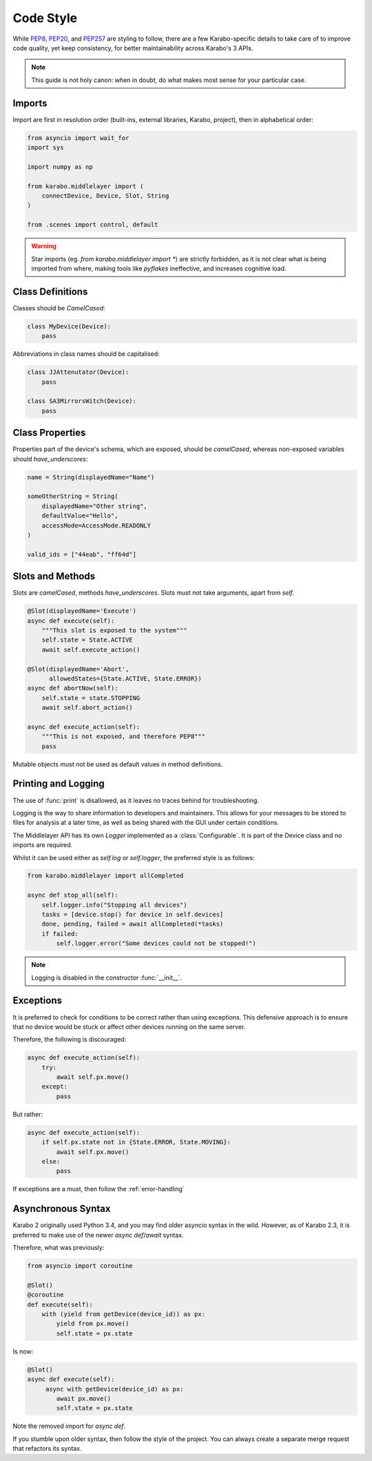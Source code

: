 Code Style
==========
While PEP8_, PEP20_, and PEP257_ are styling to follow, there are a few
Karabo-specific details to take care of to improve code quality, yet keep 
consistency, for better maintainability across Karabo's 3 APIs.

.. note::
    This guide is not holy canon: when in doubt, do what makes most sense for
    your particular case.

Imports
-------
Import are first in resolution order (built-ins, external libraries, Karabo,
project), then in alphabetical order:

.. code-block:: Python

   from asyncio import wait_for
   import sys

   import numpy as np

   from karabo.middlelayer import (
       connectDevice, Device, Slot, String
   )

   from .scenes import control, default

.. warning::
   Star imports (eg. `from karabo.middlelayer import *`) are strictly forbidden,
   as it is not clear what is being imported from where, making tools like *pyflakes*
   ineffective, and increases cognitive load.


Class Definitions
-----------------
Classes should be `CamelCased`:

.. code-block:: Python

   class MyDevice(Device):
       pass

Abbreviations in class names should be capitalised:

.. code-block:: Python

   class JJAttenutator(Device):
       pass

   class SA3MirrorsWitch(Device):
       pass

Class Properties
----------------
Properties part of the device's schema, which are exposed, should be 
`camelCased`, whereas non-exposed variables should `have_underscores`:

.. code-block:: Python

   name = String(displayedName="Name")

   someOtherString = String(
       displayedName="Other string",
       defaultValue="Hello",
       accessMode=AccessMode.READONLY
   )

   valid_ids = ["44eab", "ff64d"]

Slots and Methods
-----------------
Slots are `camelCased`, methods `have_underscores`.
Slots must not take arguments, apart from `self`.

.. code-block:: Python

   @Slot(displayedName='Execute')
   async def execute(self):
       """This slot is exposed to the system"""
       self.state = State.ACTIVE
       await self.execute_action()

   @Slot(displayedName='Abort',
         allowedStates={State.ACTIVE, State.ERROR})
   async def abortNow(self):
       self.state = state.STOPPING
       await self.abort_action()

   async def execute_action(self):
       """This is not exposed, and therefore PEP8"""
       pass

Mutable objects must not be used as default values in method
definitions.

Printing and Logging
--------------------
The use of :func:`print` is disallowed, as it leaves no
traces behind for troubleshooting.

Logging is the way to share information to developers and maintainers.
This allows for your messages to be stored to files for analysis at a later
time, as well as being shared with the GUI under certain conditions.

The Middlelayer API has its own `Logger` implemented as a :class:`Configurable`.
It is part of the Device class and no imports are required.

Whilst it can be used either as `self.log` or `self.logger`, the preferred
style is as follows:

.. code-block:: Python

   from karabo.middlelayer import allCompleted

   async def stop_all(self):
       self.logger.info("Stopping all devices")
       tasks = [device.stop() for device in self.devices]
       done, pending, failed = await allCompleted(*tasks)
       if failed:
           self.logger.error("Some devices could not be stopped!")

.. note::
    Logging is disabled in the constructor :func:`__init__`.

Exceptions
----------
It is preferred to check for conditions to be correct rather than using
exceptions. This defensive approach is to ensure that no device would be stuck
or affect other devices running on the same server.

Therefore, the following is discouraged:

.. code-block:: Python

   
   async def execute_action(self):
       try:
           await self.px.move()
       except:
           pass

But rather:

.. code-block:: Python

   async def execute_action(self):
       if self.px.state not in {State.ERROR, State.MOVING}:
           await self.px.move()
       else:
           pass

If exceptions are a must, then follow the :ref:`error-handling`

Asynchronous Syntax
--------------------
Karabo 2 originally used Python 3.4, and you may find older asyncio syntax in 
the wild. However, as of Karabo 2.3, it is preferred to make use of the newer
`async def`/`await` syntax.

Therefore, what was previously:

.. code-block:: Python

   from asyncio import coroutine

   @Slot()
   @coroutine
   def execute(self):
       with (yield from getDevice(device_id)) as px:
           yield from px.move()
           self.state = px.state

Is now:

.. code-block:: Python

   @Slot()
   async def execute(self):
        async with getDevice(device_id) as px:
           await px.move()
           self.state = px.state

Note the removed import for `async def`.

If you stumble upon older syntax, then follow the style of the project.
You can always create a separate merge request that refactors its syntax.

.. _PEP8: https://www.python.org/dev/peps/pep-0008/ 
.. _PEP20: https://www.python.org/dev/peps/pep-0020/
.. _PEP257: https://www.python.org/dev/peps/pep-0257/
